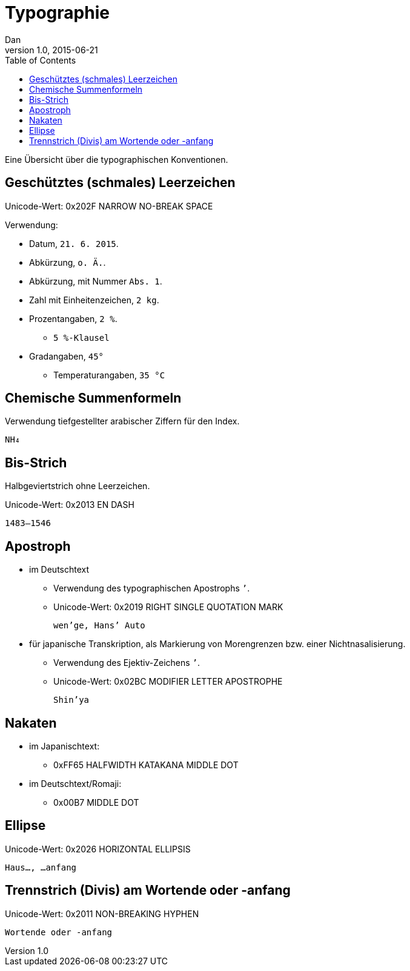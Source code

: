 = Typographie
Dan
v1.0, 2015-06-21
:toc:

Eine Übersicht über die typographischen Konventionen.

== Geschütztes (schmales) Leerzeichen

Unicode-Wert: 0x202F NARROW NO-BREAK SPACE

Verwendung:

* Datum, `21. 6. 2015`.
* Abkürzung, `o. Ä.`.
* Abkürzung, mit Nummer `Abs. 1`.
* Zahl mit Einheitenzeichen, `2 kg`.
* Prozentangaben, `2 %`.
** `5 %-Klausel`
* Gradangaben, `45°`
** Temperaturangaben, `35 °C`

== Chemische Summenformeln

Verwendung tiefgestellter arabischer Ziffern für den Index.

 NH₄

== Bis-Strich

Halbgeviertstrich ohne Leerzeichen.

Unicode-Wert: 0x2013 EN DASH

 1483–1546

== Apostroph

* im Deutschtext
** Verwendung des typographischen Apostrophs `’`.
** Unicode-Wert: 0x2019 RIGHT SINGLE QUOTATION MARK

 wen’ge, Hans’ Auto

* für japanische Transkription, als Markierung von Morengrenzen bzw. einer Nichtnasalisierung.
** Verwendung des Ejektiv-Zeichens `ʼ`.
** Unicode-Wert: 0x02BC MODIFIER LETTER APOSTROPHE

 Shinʼya

== Nakaten

* im Japanischtext:
** 0xFF65 HALFWIDTH KATAKANA MIDDLE DOT
* im Deutschtext/Romaji:
** 0x00B7 MIDDLE DOT

== Ellipse

Unicode-Wert: 0x2026 HORIZONTAL ELLIPSIS

 Haus…, …anfang

== Trennstrich (Divis) am Wortende oder -anfang

Unicode-Wert: 0x2011 NON-BREAKING HYPHEN

 Wortende oder ‑anfang
